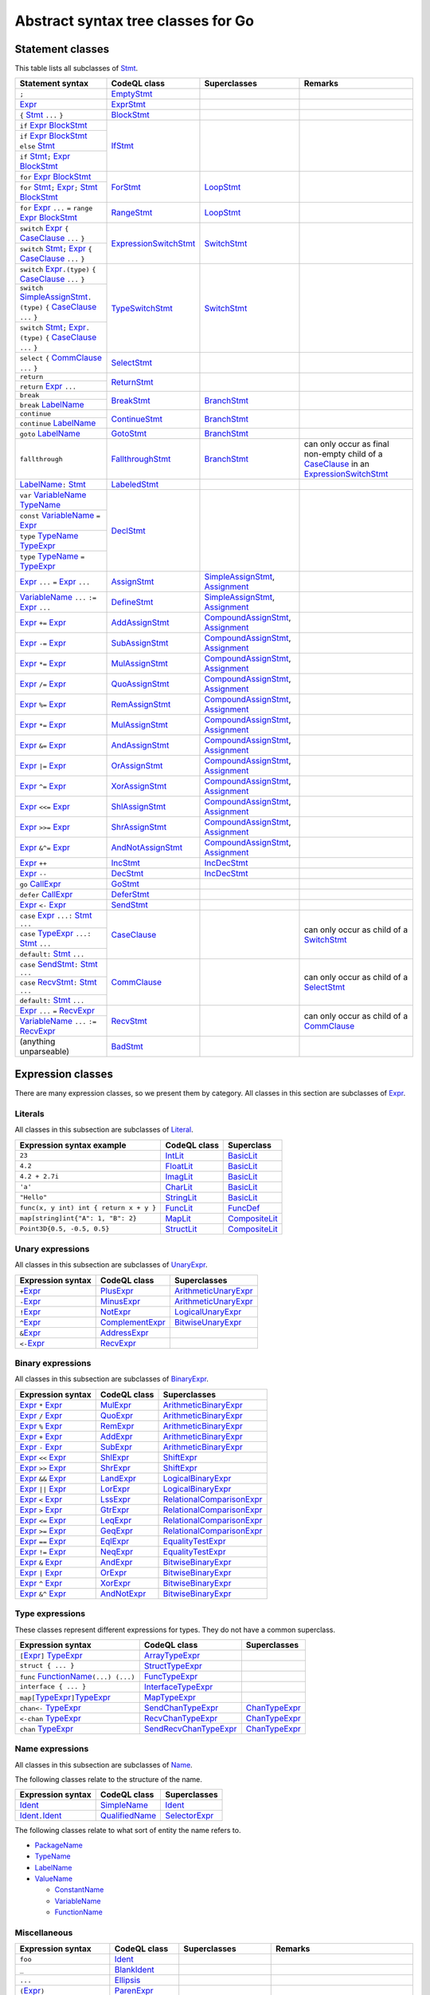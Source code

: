 Abstract syntax tree classes for Go
===================================

Statement classes
-----------------

This table lists all subclasses of `Stmt <https://help.semmle.com/qldoc/go/semmle/go/Stmt.qll/type.Stmt$Stmt.html>`__.

+-------------------------------------------------------------------------------------------------------------------+-------------------------------------------------------------------------------------------------------------------+---------------------------------------------------------------------------------------------------------------+-------------------------------------------------------------------------------------------------------------------+
| Statement syntax                                                                                                  | CodeQL class                                                                                                      | Superclasses                                                                                                  | Remarks                                                                                                           |
+===================================================================================================================+===================================================================================================================+===============================================================================================================+===================================================================================================================+
| ``;``                                                                                                             | EmptyStmt_                                                                                                        |                                                                                                               |                                                                                                                   |
|                                                                                                                   |                                                                                                                   |                                                                                                               |                                                                                                                   |
|                                                                                                                   | .. _EmptyStmt: https://help.semmle.com/qldoc/go/semmle/go/Stmt.qll/type.Stmt$EmptyStmt.html                       |                                                                                                               |                                                                                                                   |
+-------------------------------------------------------------------------------------------------------------------+-------------------------------------------------------------------------------------------------------------------+---------------------------------------------------------------------------------------------------------------+-------------------------------------------------------------------------------------------------------------------+
| Expr_                                                                                                             | ExprStmt_                                                                                                         |                                                                                                               |                                                                                                                   |
|                                                                                                                   |                                                                                                                   |                                                                                                               |                                                                                                                   |
| .. _Expr: https://help.semmle.com/qldoc/go/semmle/go/Expr.qll/type.Expr$Expr.html                                 | .. _ExprStmt: https://help.semmle.com/qldoc/go/semmle/go/Stmt.qll/type.Stmt$ExprStmt.html                         |                                                                                                               |                                                                                                                   |
+-------------------------------------------------------------------------------------------------------------------+-------------------------------------------------------------------------------------------------------------------+---------------------------------------------------------------------------------------------------------------+-------------------------------------------------------------------------------------------------------------------+
| ``{`` Stmt_ ``...`` ``}``                                                                                         | BlockStmt_                                                                                                        |                                                                                                               |                                                                                                                   |
|                                                                                                                   |                                                                                                                   |                                                                                                               |                                                                                                                   |
| .. _Stmt: https://help.semmle.com/qldoc/go/semmle/go/Stmt.qll/type.Stmt$Stmt.html                                 | .. _BlockStmt: https://help.semmle.com/qldoc/go/semmle/go/Stmt.qll/type.Stmt$BlockStmt.html                       |                                                                                                               |                                                                                                                   |
+-------------------------------------------------------------------------------------------------------------------+-------------------------------------------------------------------------------------------------------------------+---------------------------------------------------------------------------------------------------------------+-------------------------------------------------------------------------------------------------------------------+
| ``if`` Expr_  BlockStmt_                                                                                          | IfStmt_                                                                                                           |                                                                                                               |                                                                                                                   |
|                                                                                                                   |                                                                                                                   |                                                                                                               |                                                                                                                   |
| .. _Expr: https://help.semmle.com/qldoc/go/semmle/go/Expr.qll/type.Expr$Expr.html                                 | .. _IfStmt: https://help.semmle.com/qldoc/go/semmle/go/Stmt.qll/type.Stmt$IfStmt.html                             |                                                                                                               |                                                                                                                   |
| .. _BlockStmt: https://help.semmle.com/qldoc/go/semmle/go/Stmt.qll/type.Stmt$BlockStmt.html                       |                                                                                                                   |                                                                                                               |                                                                                                                   |
+-------------------------------------------------------------------------------------------------------------------+                                                                                                                   |                                                                                                               |                                                                                                                   |
| ``if`` Expr_  BlockStmt_ ``else`` Stmt_                                                                           |                                                                                                                   |                                                                                                               |                                                                                                                   |
|                                                                                                                   |                                                                                                                   |                                                                                                               |                                                                                                                   |
| .. _Expr: https://help.semmle.com/qldoc/go/semmle/go/Expr.qll/type.Expr$Expr.html                                 |                                                                                                                   |                                                                                                               |                                                                                                                   |
| .. _BlockStmt: https://help.semmle.com/qldoc/go/semmle/go/Stmt.qll/type.Stmt$BlockStmt.html                       |                                                                                                                   |                                                                                                               |                                                                                                                   |
| .. _Stmt: https://help.semmle.com/qldoc/go/semmle/go/Stmt.qll/type.Stmt$Stmt.html                                 |                                                                                                                   |                                                                                                               |                                                                                                                   |
+-------------------------------------------------------------------------------------------------------------------+                                                                                                                   |                                                                                                               |                                                                                                                   |
| ``if`` Stmt_\ ``;`` Expr_  BlockStmt_                                                                             |                                                                                                                   |                                                                                                               |                                                                                                                   |
|                                                                                                                   |                                                                                                                   |                                                                                                               |                                                                                                                   |
| .. _Stmt: https://help.semmle.com/qldoc/go/semmle/go/Stmt.qll/type.Stmt$Stmt.html                                 |                                                                                                                   |                                                                                                               |                                                                                                                   |
| .. _Expr: https://help.semmle.com/qldoc/go/semmle/go/Expr.qll/type.Expr$Expr.html                                 |                                                                                                                   |                                                                                                               |                                                                                                                   |
| .. _BlockStmt: https://help.semmle.com/qldoc/go/semmle/go/Stmt.qll/type.Stmt$BlockStmt.html                       |                                                                                                                   |                                                                                                               |                                                                                                                   |
+-------------------------------------------------------------------------------------------------------------------+-------------------------------------------------------------------------------------------------------------------+---------------------------------------------------------------------------------------------------------------+-------------------------------------------------------------------------------------------------------------------+
| ``for`` Expr_ BlockStmt_                                                                                          | ForStmt_                                                                                                          | LoopStmt_                                                                                                     |                                                                                                                   |
|                                                                                                                   |                                                                                                                   |                                                                                                               |                                                                                                                   |
| .. _Expr: https://help.semmle.com/qldoc/go/semmle/go/Expr.qll/type.Expr$Expr.html                                 | .. _ForStmt: https://help.semmle.com/qldoc/go/semmle/go/Stmt.qll/type.Stmt$ForStmt.html                           | .. _LoopStmt: https://help.semmle.com/qldoc/go/semmle/go/Stmt.qll/type.Stmt$LoopStmt.html                     |                                                                                                                   |
| .. _BlockStmt: https://help.semmle.com/qldoc/go/semmle/go/Stmt.qll/type.Stmt$BlockStmt.html                       |                                                                                                                   |                                                                                                               |                                                                                                                   |
+-------------------------------------------------------------------------------------------------------------------+                                                                                                                   |                                                                                                               |                                                                                                                   |
| ``for`` Stmt_\ ``;`` Expr_\ ``;`` Stmt_ BlockStmt_                                                                |                                                                                                                   |                                                                                                               |                                                                                                                   |
|                                                                                                                   |                                                                                                                   |                                                                                                               |                                                                                                                   |
| .. _Stmt: https://help.semmle.com/qldoc/go/semmle/go/Stmt.qll/type.Stmt$Stmt.html                                 |                                                                                                                   |                                                                                                               |                                                                                                                   |
| .. _Expr: https://help.semmle.com/qldoc/go/semmle/go/Expr.qll/type.Expr$Expr.html                                 |                                                                                                                   |                                                                                                               |                                                                                                                   |
| .. _Stmt: https://help.semmle.com/qldoc/go/semmle/go/Stmt.qll/type.Stmt$Stmt.html                                 |                                                                                                                   |                                                                                                               |                                                                                                                   |
| .. _BlockStmt: https://help.semmle.com/qldoc/go/semmle/go/Stmt.qll/type.Stmt$BlockStmt.html                       |                                                                                                                   |                                                                                                               |                                                                                                                   |
+-------------------------------------------------------------------------------------------------------------------+-------------------------------------------------------------------------------------------------------------------+---------------------------------------------------------------------------------------------------------------+-------------------------------------------------------------------------------------------------------------------+
| ``for`` Expr_ ``...`` ``=`` ``range`` Expr_ BlockStmt_                                                            | RangeStmt_                                                                                                        | LoopStmt_                                                                                                     |                                                                                                                   |
|                                                                                                                   |                                                                                                                   |                                                                                                               |                                                                                                                   |
| .. _Expr: https://help.semmle.com/qldoc/go/semmle/go/Expr.qll/type.Expr$Expr.html                                 | .. _RangeStmt: https://help.semmle.com/qldoc/go/semmle/go/Stmt.qll/type.Stmt$RangeStmt.html                       | .. _LoopStmt: https://help.semmle.com/qldoc/go/semmle/go/Stmt.qll/type.Stmt$LoopStmt.html                     |                                                                                                                   |
| .. _Expr: https://help.semmle.com/qldoc/go/semmle/go/Expr.qll/type.Expr$Expr.html                                 |                                                                                                                   |                                                                                                               |                                                                                                                   |
| .. _BlockStmt: https://help.semmle.com/qldoc/go/semmle/go/Stmt.qll/type.Stmt$BlockStmt.html                       |                                                                                                                   |                                                                                                               |                                                                                                                   |
+-------------------------------------------------------------------------------------------------------------------+-------------------------------------------------------------------------------------------------------------------+---------------------------------------------------------------------------------------------------------------+-------------------------------------------------------------------------------------------------------------------+
| ``switch`` Expr_ ``{`` CaseClause_ ``...`` ``}``                                                                  | ExpressionSwitchStmt_                                                                                             | SwitchStmt_                                                                                                   |                                                                                                                   |
|                                                                                                                   |                                                                                                                   |                                                                                                               |                                                                                                                   |
| .. _Expr: https://help.semmle.com/qldoc/go/semmle/go/Expr.qll/type.Expr$Expr.html                                 | .. _ExpressionSwitchStmt: https://help.semmle.com/qldoc/go/semmle/go/Stmt.qll/type.Stmt$ExpressionSwitchStmt.html | .. _SwitchStmt: https://help.semmle.com/qldoc/go/semmle/go/Stmt.qll/type.Stmt$SwitchStmt.html                 |                                                                                                                   |
| .. _CaseClause: https://help.semmle.com/qldoc/go/semmle/go/Stmt.qll/type.Stmt$CaseClause.html                     |                                                                                                                   |                                                                                                               |                                                                                                                   |
+-------------------------------------------------------------------------------------------------------------------+                                                                                                                   |                                                                                                               |                                                                                                                   |
| ``switch`` Stmt_\ ``;`` Expr_ ``{`` CaseClause_ ``...`` ``}``                                                     |                                                                                                                   |                                                                                                               |                                                                                                                   |
|                                                                                                                   |                                                                                                                   |                                                                                                               |                                                                                                                   |
| .. _Stmt: https://help.semmle.com/qldoc/go/semmle/go/Stmt.qll/type.Stmt$Stmt.html                                 |                                                                                                                   |                                                                                                               |                                                                                                                   |
| .. _Expr: https://help.semmle.com/qldoc/go/semmle/go/Expr.qll/type.Expr$Expr.html                                 |                                                                                                                   |                                                                                                               |                                                                                                                   |
| .. _CaseClause: https://help.semmle.com/qldoc/go/semmle/go/Stmt.qll/type.Stmt$CaseClause.html                     |                                                                                                                   |                                                                                                               |                                                                                                                   |
+-------------------------------------------------------------------------------------------------------------------+-------------------------------------------------------------------------------------------------------------------+---------------------------------------------------------------------------------------------------------------+-------------------------------------------------------------------------------------------------------------------+
| ``switch`` Expr_\ ``.(type)`` ``{`` CaseClause_ ``...`` ``}``                                                     | TypeSwitchStmt_                                                                                                   | SwitchStmt_                                                                                                   |                                                                                                                   |
|                                                                                                                   |                                                                                                                   |                                                                                                               |                                                                                                                   |
| .. _Expr: https://help.semmle.com/qldoc/go/semmle/go/Expr.qll/type.Expr$Expr.html                                 | .. _TypeSwitchStmt: https://help.semmle.com/qldoc/go/semmle/go/Stmt.qll/type.Stmt$TypeSwitchStmt.html             | .. _SwitchStmt: https://help.semmle.com/qldoc/go/semmle/go/Stmt.qll/type.Stmt$SwitchStmt.html                 |                                                                                                                   |
| .. _CaseClause: https://help.semmle.com/qldoc/go/semmle/go/Stmt.qll/type.Stmt$CaseClause.html                     |                                                                                                                   |                                                                                                               |                                                                                                                   |
+-------------------------------------------------------------------------------------------------------------------+                                                                                                                   |                                                                                                               |                                                                                                                   |
| ``switch`` SimpleAssignStmt_\ ``.(type)`` ``{`` CaseClause_ ``...`` ``}``                                         |                                                                                                                   |                                                                                                               |                                                                                                                   |
|                                                                                                                   |                                                                                                                   |                                                                                                               |                                                                                                                   |
| .. _SimpleAssignStmt: https://help.semmle.com/qldoc/go/semmle/go/Stmt.qll/type.Stmt$SimpleAssignStmt.html         |                                                                                                                   |                                                                                                               |                                                                                                                   |
| .. _CaseClause: https://help.semmle.com/qldoc/go/semmle/go/Stmt.qll/type.Stmt$CaseClause.html                     |                                                                                                                   |                                                                                                               |                                                                                                                   |
+-------------------------------------------------------------------------------------------------------------------+                                                                                                                   |                                                                                                               |                                                                                                                   |
| ``switch`` Stmt_\ ``;`` Expr_\ ``.(type)`` ``{`` CaseClause_ ``...`` ``}``                                        |                                                                                                                   |                                                                                                               |                                                                                                                   |
|                                                                                                                   |                                                                                                                   |                                                                                                               |                                                                                                                   |
| .. _Stmt: https://help.semmle.com/qldoc/go/semmle/go/Stmt.qll/type.Stmt$Stmt.html                                 |                                                                                                                   |                                                                                                               |                                                                                                                   |
| .. _Expr: https://help.semmle.com/qldoc/go/semmle/go/Expr.qll/type.Expr$Expr.html                                 |                                                                                                                   |                                                                                                               |                                                                                                                   |
| .. _CaseClause: https://help.semmle.com/qldoc/go/semmle/go/Stmt.qll/type.Stmt$CaseClause.html                     |                                                                                                                   |                                                                                                               |                                                                                                                   |
+-------------------------------------------------------------------------------------------------------------------+-------------------------------------------------------------------------------------------------------------------+---------------------------------------------------------------------------------------------------------------+-------------------------------------------------------------------------------------------------------------------+
| ``select`` ``{`` CommClause_ ``...`` ``}``                                                                        | SelectStmt_                                                                                                       |                                                                                                               |                                                                                                                   |
|                                                                                                                   |                                                                                                                   |                                                                                                               |                                                                                                                   |
| .. _CommClause: https://help.semmle.com/qldoc/go/semmle/go/Stmt.qll/type.Stmt$CommClause.html                     | .. _SelectStmt: https://help.semmle.com/qldoc/go/semmle/go/Stmt.qll/type.Stmt$SelectStmt.html                     |                                                                                                               |                                                                                                                   |
+-------------------------------------------------------------------------------------------------------------------+-------------------------------------------------------------------------------------------------------------------+---------------------------------------------------------------------------------------------------------------+-------------------------------------------------------------------------------------------------------------------+
| ``return``                                                                                                        | ReturnStmt_                                                                                                       |                                                                                                               |                                                                                                                   |
+-------------------------------------------------------------------------------------------------------------------+                                                                                                                   |                                                                                                               |                                                                                                                   |
| ``return`` Expr_ ``...``                                                                                          | .. _ReturnStmt: https://help.semmle.com/qldoc/go/semmle/go/Stmt.qll/type.Stmt$ReturnStmt.html                     |                                                                                                               |                                                                                                                   |
|                                                                                                                   |                                                                                                                   |                                                                                                               |                                                                                                                   |
| .. _Expr: https://help.semmle.com/qldoc/go/semmle/go/Expr.qll/type.Expr$Expr.html                                 |                                                                                                                   |                                                                                                               |                                                                                                                   |
+-------------------------------------------------------------------------------------------------------------------+-------------------------------------------------------------------------------------------------------------------+---------------------------------------------------------------------------------------------------------------+-------------------------------------------------------------------------------------------------------------------+
| ``break``                                                                                                         | BreakStmt_                                                                                                        | BranchStmt_                                                                                                   |                                                                                                                   |
+-------------------------------------------------------------------------------------------------------------------+                                                                                                                   |                                                                                                               |                                                                                                                   |
| ``break`` LabelName_                                                                                              | .. _BreakStmt: https://help.semmle.com/qldoc/go/semmle/go/Stmt.qll/type.Stmt$BreakStmt.html                       | .. _BranchStmt: https://help.semmle.com/qldoc/go/semmle/go/Stmt.qll/type.Stmt$BranchStmt.html                 |                                                                                                                   |
|                                                                                                                   |                                                                                                                   |                                                                                                               |                                                                                                                   |
| .. _LabelName: https://help.semmle.com/qldoc/go/semmle/go/Expr.qll/type.Expr$LabelName.html                       |                                                                                                                   |                                                                                                               |                                                                                                                   |
+-------------------------------------------------------------------------------------------------------------------+-------------------------------------------------------------------------------------------------------------------+---------------------------------------------------------------------------------------------------------------+-------------------------------------------------------------------------------------------------------------------+
| ``continue``                                                                                                      | ContinueStmt_                                                                                                     | BranchStmt_                                                                                                   |                                                                                                                   |
+-------------------------------------------------------------------------------------------------------------------+                                                                                                                   |                                                                                                               |                                                                                                                   |
| ``continue`` LabelName_                                                                                           | .. _ContinueStmt: https://help.semmle.com/qldoc/go/semmle/go/Stmt.qll/type.Stmt$ContinueStmt.html                 | .. _BranchStmt: https://help.semmle.com/qldoc/go/semmle/go/Stmt.qll/type.Stmt$BranchStmt.html                 |                                                                                                                   |
|                                                                                                                   |                                                                                                                   |                                                                                                               |                                                                                                                   |
| .. _LabelName: https://help.semmle.com/qldoc/go/semmle/go/Expr.qll/type.Expr$LabelName.html                       |                                                                                                                   |                                                                                                               |                                                                                                                   |
+-------------------------------------------------------------------------------------------------------------------+-------------------------------------------------------------------------------------------------------------------+---------------------------------------------------------------------------------------------------------------+-------------------------------------------------------------------------------------------------------------------+
| ``goto`` LabelName_                                                                                               | GotoStmt_                                                                                                         | BranchStmt_                                                                                                   |                                                                                                                   |
|                                                                                                                   |                                                                                                                   |                                                                                                               |                                                                                                                   |
| .. _LabelName: https://help.semmle.com/qldoc/go/semmle/go/Expr.qll/type.Expr$LabelName.html                       | .. _GotoStmt: https://help.semmle.com/qldoc/go/semmle/go/Stmt.qll/type.Stmt$GotoStmt.html                         | .. _BranchStmt: https://help.semmle.com/qldoc/go/semmle/go/Stmt.qll/type.Stmt$BranchStmt.html                 |                                                                                                                   |
+-------------------------------------------------------------------------------------------------------------------+-------------------------------------------------------------------------------------------------------------------+---------------------------------------------------------------------------------------------------------------+-------------------------------------------------------------------------------------------------------------------+
| ``fallthrough``                                                                                                   | FallthroughStmt_                                                                                                  | BranchStmt_                                                                                                   | can only occur as final non-empty child of a CaseClause_ in an ExpressionSwitchStmt_                              |
|                                                                                                                   |                                                                                                                   |                                                                                                               |                                                                                                                   |
|                                                                                                                   | .. _FallthroughStmt: https://help.semmle.com/qldoc/go/semmle/go/Stmt.qll/type.Stmt$FallthroughStmt.html           | .. _BranchStmt: https://help.semmle.com/qldoc/go/semmle/go/Stmt.qll/type.Stmt$BranchStmt.html                 | .. _CaseClause: https://help.semmle.com/qldoc/go/semmle/go/Stmt.qll/type.Stmt$CaseClause.html                     |
|                                                                                                                   |                                                                                                                   |                                                                                                               | .. _ExpressionSwitchStmt: https://help.semmle.com/qldoc/go/semmle/go/Stmt.qll/type.Stmt$ExpressionSwitchStmt.html |
+-------------------------------------------------------------------------------------------------------------------+-------------------------------------------------------------------------------------------------------------------+---------------------------------------------------------------------------------------------------------------+-------------------------------------------------------------------------------------------------------------------+
| LabelName_\ ``:`` Stmt_                                                                                           | LabeledStmt_                                                                                                      |                                                                                                               |                                                                                                                   |
|                                                                                                                   |                                                                                                                   |                                                                                                               |                                                                                                                   |
| .. _LabelName: https://help.semmle.com/qldoc/go/semmle/go/Expr.qll/type.Expr$LabelName.html                       | .. _LabeledStmt: https://help.semmle.com/qldoc/go/semmle/go/Stmt.qll/type.Stmt$LabeledStmt.html                   |                                                                                                               |                                                                                                                   |
| .. _Stmt: https://help.semmle.com/qldoc/go/semmle/go/Stmt.qll/type.Stmt$Stmt.html                                 |                                                                                                                   |                                                                                                               |                                                                                                                   |
+-------------------------------------------------------------------------------------------------------------------+-------------------------------------------------------------------------------------------------------------------+---------------------------------------------------------------------------------------------------------------+-------------------------------------------------------------------------------------------------------------------+
| ``var`` VariableName_ TypeName_                                                                                   | DeclStmt_                                                                                                         |                                                                                                               |                                                                                                                   |
|                                                                                                                   |                                                                                                                   |                                                                                                               |                                                                                                                   |
| .. _VariableName: https://help.semmle.com/qldoc/go/semmle/go/Expr.qll/type.Expr$VariableName.html                 | .. _DeclStmt: https://help.semmle.com/qldoc/go/semmle/go/Stmt.qll/type.Stmt$DeclStmt.html                         |                                                                                                               |                                                                                                                   |
| .. _TypeName: https://help.semmle.com/qldoc/go/semmle/go/Expr.qll/type.Expr$TypeName.html                         |                                                                                                                   |                                                                                                               |                                                                                                                   |
+-------------------------------------------------------------------------------------------------------------------+                                                                                                                   |                                                                                                               |                                                                                                                   |
| ``const`` VariableName_ ``=`` Expr_                                                                               |                                                                                                                   |                                                                                                               |                                                                                                                   |
|                                                                                                                   |                                                                                                                   |                                                                                                               |                                                                                                                   |
| .. _VariableName: https://help.semmle.com/qldoc/go/semmle/go/Expr.qll/type.Expr$VariableName.html                 |                                                                                                                   |                                                                                                               |                                                                                                                   |
| .. _Expr: https://help.semmle.com/qldoc/go/semmle/go/Expr.qll/type.Expr$Expr.html                                 |                                                                                                                   |                                                                                                               |                                                                                                                   |
+-------------------------------------------------------------------------------------------------------------------+                                                                                                                   |                                                                                                               |                                                                                                                   |
| ``type`` TypeName_ TypeExpr_                                                                                      |                                                                                                                   |                                                                                                               |                                                                                                                   |
|                                                                                                                   |                                                                                                                   |                                                                                                               |                                                                                                                   |
| .. _TypeName: https://help.semmle.com/qldoc/go/semmle/go/Expr.qll/type.Expr$TypeName.html                         |                                                                                                                   |                                                                                                               |                                                                                                                   |
| .. _TypeExpr: https://help.semmle.com/qldoc/go/semmle/go/Expr.qll/type.Expr$TypeExpr.html                         |                                                                                                                   |                                                                                                               |                                                                                                                   |
+-------------------------------------------------------------------------------------------------------------------+                                                                                                                   |                                                                                                               |                                                                                                                   |
| ``type`` TypeName_ ``=`` TypeExpr_                                                                                |                                                                                                                   |                                                                                                               |                                                                                                                   |
|                                                                                                                   |                                                                                                                   |                                                                                                               |                                                                                                                   |
| .. _TypeName: https://help.semmle.com/qldoc/go/semmle/go/Expr.qll/type.Expr$TypeName.html                         |                                                                                                                   |                                                                                                               |                                                                                                                   |
| .. _TypeExpr: https://help.semmle.com/qldoc/go/semmle/go/Expr.qll/type.Expr$TypeExpr.html                         |                                                                                                                   |                                                                                                               |                                                                                                                   |
+-------------------------------------------------------------------------------------------------------------------+-------------------------------------------------------------------------------------------------------------------+---------------------------------------------------------------------------------------------------------------+-------------------------------------------------------------------------------------------------------------------+
| Expr_ ``...`` ``=`` Expr_ ``...``                                                                                 | AssignStmt_                                                                                                       | SimpleAssignStmt_, Assignment_                                                                                |                                                                                                                   |
|                                                                                                                   |                                                                                                                   |                                                                                                               |                                                                                                                   |
| .. _Expr: https://help.semmle.com/qldoc/go/semmle/go/Expr.qll/type.Expr$Expr.html                                 | .. _AssignStmt: https://help.semmle.com/qldoc/go/semmle/go/Stmt.qll/type.Stmt$AssignStmt.html                     | .. _SimpleAssignStmt: https://help.semmle.com/qldoc/go/semmle/go/Stmt.qll/type.Stmt$SimpleAssignStmt.html     |                                                                                                                   |
| .. _Expr: https://help.semmle.com/qldoc/go/semmle/go/Expr.qll/type.Expr$Expr.html                                 |                                                                                                                   | .. _Assignment: https://help.semmle.com/qldoc/go/semmle/go/Stmt.qll/type.Stmt$Assignment.html                 |                                                                                                                   |
+-------------------------------------------------------------------------------------------------------------------+-------------------------------------------------------------------------------------------------------------------+---------------------------------------------------------------------------------------------------------------+-------------------------------------------------------------------------------------------------------------------+
| VariableName_ ``...`` ``:=`` Expr_ ``...``                                                                        | DefineStmt_                                                                                                       | SimpleAssignStmt_, Assignment_                                                                                |                                                                                                                   |
|                                                                                                                   |                                                                                                                   |                                                                                                               |                                                                                                                   |
| .. _VariableName: https://help.semmle.com/qldoc/go/semmle/go/Expr.qll/type.Expr$VariableName.html                 | .. _DefineStmt: https://help.semmle.com/qldoc/go/semmle/go/Stmt.qll/type.Stmt$DefineStmt.html                     | .. _SimpleAssignStmt: https://help.semmle.com/qldoc/go/semmle/go/Stmt.qll/type.Stmt$SimpleAssignStmt.html     |                                                                                                                   |
| .. _Expr: https://help.semmle.com/qldoc/go/semmle/go/Expr.qll/type.Expr$Expr.html                                 |                                                                                                                   | .. _Assignment: https://help.semmle.com/qldoc/go/semmle/go/Stmt.qll/type.Stmt$Assignment.html                 |                                                                                                                   |
+-------------------------------------------------------------------------------------------------------------------+-------------------------------------------------------------------------------------------------------------------+---------------------------------------------------------------------------------------------------------------+-------------------------------------------------------------------------------------------------------------------+
| Expr_ ``+=`` Expr_                                                                                                | AddAssignStmt_                                                                                                    | CompoundAssignStmt_, Assignment_                                                                              |                                                                                                                   |
|                                                                                                                   |                                                                                                                   |                                                                                                               |                                                                                                                   |
| .. _Expr: https://help.semmle.com/qldoc/go/semmle/go/Expr.qll/type.Expr$Expr.html                                 | .. _AddAssignStmt: https://help.semmle.com/qldoc/go/semmle/go/Stmt.qll/type.Stmt$AddAssignStmt.html               | .. _CompoundAssignStmt: https://help.semmle.com/qldoc/go/semmle/go/Stmt.qll/type.Stmt$CompoundAssignStmt.html |                                                                                                                   |
| .. _Expr: https://help.semmle.com/qldoc/go/semmle/go/Expr.qll/type.Expr$Expr.html                                 |                                                                                                                   | .. _Assignment: https://help.semmle.com/qldoc/go/semmle/go/Stmt.qll/type.Stmt$Assignment.html                 |                                                                                                                   |
+-------------------------------------------------------------------------------------------------------------------+-------------------------------------------------------------------------------------------------------------------+---------------------------------------------------------------------------------------------------------------+-------------------------------------------------------------------------------------------------------------------+
| Expr_ ``-=`` Expr_                                                                                                | SubAssignStmt_                                                                                                    | CompoundAssignStmt_, Assignment_                                                                              |                                                                                                                   |
|                                                                                                                   |                                                                                                                   |                                                                                                               |                                                                                                                   |
| .. _Expr: https://help.semmle.com/qldoc/go/semmle/go/Expr.qll/type.Expr$Expr.html                                 | .. _SubAssignStmt: https://help.semmle.com/qldoc/go/semmle/go/Stmt.qll/type.Stmt$SubAssignStmt.html               | .. _CompoundAssignStmt: https://help.semmle.com/qldoc/go/semmle/go/Stmt.qll/type.Stmt$CompoundAssignStmt.html |                                                                                                                   |
| .. _Expr: https://help.semmle.com/qldoc/go/semmle/go/Expr.qll/type.Expr$Expr.html                                 |                                                                                                                   | .. _Assignment: https://help.semmle.com/qldoc/go/semmle/go/Stmt.qll/type.Stmt$Assignment.html                 |                                                                                                                   |
+-------------------------------------------------------------------------------------------------------------------+-------------------------------------------------------------------------------------------------------------------+---------------------------------------------------------------------------------------------------------------+-------------------------------------------------------------------------------------------------------------------+
| Expr_ ``*=`` Expr_                                                                                                | MulAssignStmt_                                                                                                    | CompoundAssignStmt_, Assignment_                                                                              |                                                                                                                   |
|                                                                                                                   |                                                                                                                   |                                                                                                               |                                                                                                                   |
| .. _Expr: https://help.semmle.com/qldoc/go/semmle/go/Expr.qll/type.Expr$Expr.html                                 | .. _MulAssignStmt: https://help.semmle.com/qldoc/go/semmle/go/Stmt.qll/type.Stmt$MulAssignStmt.html               | .. _CompoundAssignStmt: https://help.semmle.com/qldoc/go/semmle/go/Stmt.qll/type.Stmt$CompoundAssignStmt.html |                                                                                                                   |
| .. _Expr: https://help.semmle.com/qldoc/go/semmle/go/Expr.qll/type.Expr$Expr.html                                 |                                                                                                                   | .. _Assignment: https://help.semmle.com/qldoc/go/semmle/go/Stmt.qll/type.Stmt$Assignment.html                 |                                                                                                                   |
+-------------------------------------------------------------------------------------------------------------------+-------------------------------------------------------------------------------------------------------------------+---------------------------------------------------------------------------------------------------------------+-------------------------------------------------------------------------------------------------------------------+
| Expr_ ``/=`` Expr_                                                                                                | QuoAssignStmt_                                                                                                    | CompoundAssignStmt_, Assignment_                                                                              |                                                                                                                   |
|                                                                                                                   |                                                                                                                   |                                                                                                               |                                                                                                                   |
| .. _Expr: https://help.semmle.com/qldoc/go/semmle/go/Expr.qll/type.Expr$Expr.html                                 | .. _QuoAssignStmt: https://help.semmle.com/qldoc/go/semmle/go/Stmt.qll/type.Stmt$QuoAssignStmt.html               | .. _CompoundAssignStmt: https://help.semmle.com/qldoc/go/semmle/go/Stmt.qll/type.Stmt$CompoundAssignStmt.html |                                                                                                                   |
| .. _Expr: https://help.semmle.com/qldoc/go/semmle/go/Expr.qll/type.Expr$Expr.html                                 |                                                                                                                   | .. _Assignment: https://help.semmle.com/qldoc/go/semmle/go/Stmt.qll/type.Stmt$Assignment.html                 |                                                                                                                   |
+-------------------------------------------------------------------------------------------------------------------+-------------------------------------------------------------------------------------------------------------------+---------------------------------------------------------------------------------------------------------------+-------------------------------------------------------------------------------------------------------------------+
| Expr_ ``%=`` Expr_                                                                                                | RemAssignStmt_                                                                                                    | CompoundAssignStmt_, Assignment_                                                                              |                                                                                                                   |
|                                                                                                                   |                                                                                                                   |                                                                                                               |                                                                                                                   |
| .. _Expr: https://help.semmle.com/qldoc/go/semmle/go/Expr.qll/type.Expr$Expr.html                                 | .. _RemAssignStmt: https://help.semmle.com/qldoc/go/semmle/go/Stmt.qll/type.Stmt$RemAssignStmt.html               | .. _CompoundAssignStmt: https://help.semmle.com/qldoc/go/semmle/go/Stmt.qll/type.Stmt$CompoundAssignStmt.html |                                                                                                                   |
| .. _Expr: https://help.semmle.com/qldoc/go/semmle/go/Expr.qll/type.Expr$Expr.html                                 |                                                                                                                   | .. _Assignment: https://help.semmle.com/qldoc/go/semmle/go/Stmt.qll/type.Stmt$Assignment.html                 |                                                                                                                   |
+-------------------------------------------------------------------------------------------------------------------+-------------------------------------------------------------------------------------------------------------------+---------------------------------------------------------------------------------------------------------------+-------------------------------------------------------------------------------------------------------------------+
| Expr_ ``*=`` Expr_                                                                                                | MulAssignStmt_                                                                                                    | CompoundAssignStmt_, Assignment_                                                                              |                                                                                                                   |
|                                                                                                                   |                                                                                                                   |                                                                                                               |                                                                                                                   |
| .. _Expr: https://help.semmle.com/qldoc/go/semmle/go/Expr.qll/type.Expr$Expr.html                                 | .. _MulAssignStmt: https://help.semmle.com/qldoc/go/semmle/go/Stmt.qll/type.Stmt$MulAssignStmt.html               | .. _CompoundAssignStmt: https://help.semmle.com/qldoc/go/semmle/go/Stmt.qll/type.Stmt$CompoundAssignStmt.html |                                                                                                                   |
| .. _Expr: https://help.semmle.com/qldoc/go/semmle/go/Expr.qll/type.Expr$Expr.html                                 |                                                                                                                   | .. _Assignment: https://help.semmle.com/qldoc/go/semmle/go/Stmt.qll/type.Stmt$Assignment.html                 |                                                                                                                   |
+-------------------------------------------------------------------------------------------------------------------+-------------------------------------------------------------------------------------------------------------------+---------------------------------------------------------------------------------------------------------------+-------------------------------------------------------------------------------------------------------------------+
| Expr_ ``&=`` Expr_                                                                                                | AndAssignStmt_                                                                                                    | CompoundAssignStmt_, Assignment_                                                                              |                                                                                                                   |
|                                                                                                                   |                                                                                                                   |                                                                                                               |                                                                                                                   |
| .. _Expr: https://help.semmle.com/qldoc/go/semmle/go/Expr.qll/type.Expr$Expr.html                                 | .. _AndAssignStmt: https://help.semmle.com/qldoc/go/semmle/go/Stmt.qll/type.Stmt$AndAssignStmt.html               | .. _CompoundAssignStmt: https://help.semmle.com/qldoc/go/semmle/go/Stmt.qll/type.Stmt$CompoundAssignStmt.html |                                                                                                                   |
| .. _Expr: https://help.semmle.com/qldoc/go/semmle/go/Expr.qll/type.Expr$Expr.html                                 |                                                                                                                   | .. _Assignment: https://help.semmle.com/qldoc/go/semmle/go/Stmt.qll/type.Stmt$Assignment.html                 |                                                                                                                   |
+-------------------------------------------------------------------------------------------------------------------+-------------------------------------------------------------------------------------------------------------------+---------------------------------------------------------------------------------------------------------------+-------------------------------------------------------------------------------------------------------------------+
| Expr_ ``|=`` Expr_                                                                                                | OrAssignStmt_                                                                                                     | CompoundAssignStmt_, Assignment_                                                                              |                                                                                                                   |
|                                                                                                                   |                                                                                                                   |                                                                                                               |                                                                                                                   |
| .. _Expr: https://help.semmle.com/qldoc/go/semmle/go/Expr.qll/type.Expr$Expr.html                                 | .. _OrAssignStmt: https://help.semmle.com/qldoc/go/semmle/go/Stmt.qll/type.Stmt$OrAssignStmt.html                 | .. _CompoundAssignStmt: https://help.semmle.com/qldoc/go/semmle/go/Stmt.qll/type.Stmt$CompoundAssignStmt.html |                                                                                                                   |
| .. _Expr: https://help.semmle.com/qldoc/go/semmle/go/Expr.qll/type.Expr$Expr.html                                 |                                                                                                                   | .. _Assignment: https://help.semmle.com/qldoc/go/semmle/go/Stmt.qll/type.Stmt$Assignment.html                 |                                                                                                                   |
+-------------------------------------------------------------------------------------------------------------------+-------------------------------------------------------------------------------------------------------------------+---------------------------------------------------------------------------------------------------------------+-------------------------------------------------------------------------------------------------------------------+
| Expr_ ``^=`` Expr_                                                                                                | XorAssignStmt_                                                                                                    | CompoundAssignStmt_, Assignment_                                                                              |                                                                                                                   |
|                                                                                                                   |                                                                                                                   |                                                                                                               |                                                                                                                   |
| .. _Expr: https://help.semmle.com/qldoc/go/semmle/go/Expr.qll/type.Expr$Expr.html                                 | .. _XorAssignStmt: https://help.semmle.com/qldoc/go/semmle/go/Stmt.qll/type.Stmt$XorAssignStmt.html               | .. _CompoundAssignStmt: https://help.semmle.com/qldoc/go/semmle/go/Stmt.qll/type.Stmt$CompoundAssignStmt.html |                                                                                                                   |
| .. _Expr: https://help.semmle.com/qldoc/go/semmle/go/Expr.qll/type.Expr$Expr.html                                 |                                                                                                                   | .. _Assignment: https://help.semmle.com/qldoc/go/semmle/go/Stmt.qll/type.Stmt$Assignment.html                 |                                                                                                                   |
+-------------------------------------------------------------------------------------------------------------------+-------------------------------------------------------------------------------------------------------------------+---------------------------------------------------------------------------------------------------------------+-------------------------------------------------------------------------------------------------------------------+
| Expr_ ``<<=`` Expr_                                                                                               | ShlAssignStmt_                                                                                                    | CompoundAssignStmt_, Assignment_                                                                              |                                                                                                                   |
|                                                                                                                   |                                                                                                                   |                                                                                                               |                                                                                                                   |
| .. _Expr: https://help.semmle.com/qldoc/go/semmle/go/Expr.qll/type.Expr$Expr.html                                 | .. _ShlAssignStmt: https://help.semmle.com/qldoc/go/semmle/go/Stmt.qll/type.Stmt$ShlAssignStmt.html               | .. _CompoundAssignStmt: https://help.semmle.com/qldoc/go/semmle/go/Stmt.qll/type.Stmt$CompoundAssignStmt.html |                                                                                                                   |
| .. _Expr: https://help.semmle.com/qldoc/go/semmle/go/Expr.qll/type.Expr$Expr.html                                 |                                                                                                                   | .. _Assignment: https://help.semmle.com/qldoc/go/semmle/go/Stmt.qll/type.Stmt$Assignment.html                 |                                                                                                                   |
+-------------------------------------------------------------------------------------------------------------------+-------------------------------------------------------------------------------------------------------------------+---------------------------------------------------------------------------------------------------------------+-------------------------------------------------------------------------------------------------------------------+
| Expr_ ``>>=`` Expr_                                                                                               | ShrAssignStmt_                                                                                                    | CompoundAssignStmt_, Assignment_                                                                              |                                                                                                                   |
|                                                                                                                   |                                                                                                                   |                                                                                                               |                                                                                                                   |
| .. _Expr: https://help.semmle.com/qldoc/go/semmle/go/Expr.qll/type.Expr$Expr.html                                 | .. _ShrAssignStmt: https://help.semmle.com/qldoc/go/semmle/go/Stmt.qll/type.Stmt$ShrAssignStmt.html               | .. _CompoundAssignStmt: https://help.semmle.com/qldoc/go/semmle/go/Stmt.qll/type.Stmt$CompoundAssignStmt.html |                                                                                                                   |
| .. _Expr: https://help.semmle.com/qldoc/go/semmle/go/Expr.qll/type.Expr$Expr.html                                 |                                                                                                                   | .. _Assignment: https://help.semmle.com/qldoc/go/semmle/go/Stmt.qll/type.Stmt$Assignment.html                 |                                                                                                                   |
+-------------------------------------------------------------------------------------------------------------------+-------------------------------------------------------------------------------------------------------------------+---------------------------------------------------------------------------------------------------------------+-------------------------------------------------------------------------------------------------------------------+
| Expr_ ``&^=`` Expr_                                                                                               | AndNotAssignStmt_                                                                                                 | CompoundAssignStmt_, Assignment_                                                                              |                                                                                                                   |
|                                                                                                                   |                                                                                                                   |                                                                                                               |                                                                                                                   |
| .. _Expr: https://help.semmle.com/qldoc/go/semmle/go/Expr.qll/type.Expr$Expr.html                                 | .. _AndNotAssignStmt: https://help.semmle.com/qldoc/go/semmle/go/Stmt.qll/type.Stmt$AndNotAssignStmt.html         | .. _CompoundAssignStmt: https://help.semmle.com/qldoc/go/semmle/go/Stmt.qll/type.Stmt$CompoundAssignStmt.html |                                                                                                                   |
| .. _Expr: https://help.semmle.com/qldoc/go/semmle/go/Expr.qll/type.Expr$Expr.html                                 |                                                                                                                   | .. _Assignment: https://help.semmle.com/qldoc/go/semmle/go/Stmt.qll/type.Stmt$Assignment.html                 |                                                                                                                   |
+-------------------------------------------------------------------------------------------------------------------+-------------------------------------------------------------------------------------------------------------------+---------------------------------------------------------------------------------------------------------------+-------------------------------------------------------------------------------------------------------------------+
| Expr_ ``++``                                                                                                      | IncStmt_                                                                                                          | IncDecStmt_                                                                                                   |                                                                                                                   |
|                                                                                                                   |                                                                                                                   |                                                                                                               |                                                                                                                   |
| .. _Expr: https://help.semmle.com/qldoc/go/semmle/go/Expr.qll/type.Expr$Expr.html                                 | .. _IncStmt: https://help.semmle.com/qldoc/go/semmle/go/Stmt.qll/type.Stmt$IncStmt.html                           | .. _IncDecStmt: https://help.semmle.com/qldoc/go/semmle/go/Stmt.qll/type.Stmt$IncDecStmt.html                 |                                                                                                                   |
+-------------------------------------------------------------------------------------------------------------------+-------------------------------------------------------------------------------------------------------------------+---------------------------------------------------------------------------------------------------------------+-------------------------------------------------------------------------------------------------------------------+
| Expr_ ``--``                                                                                                      | DecStmt_                                                                                                          | IncDecStmt_                                                                                                   |                                                                                                                   |
|                                                                                                                   |                                                                                                                   |                                                                                                               |                                                                                                                   |
| .. _Expr: https://help.semmle.com/qldoc/go/semmle/go/Expr.qll/type.Expr$Expr.html                                 | .. _DecStmt: https://help.semmle.com/qldoc/go/semmle/go/Stmt.qll/type.Stmt$DecStmt.html                           | .. _IncDecStmt: https://help.semmle.com/qldoc/go/semmle/go/Stmt.qll/type.Stmt$IncDecStmt.html                 |                                                                                                                   |
+-------------------------------------------------------------------------------------------------------------------+-------------------------------------------------------------------------------------------------------------------+---------------------------------------------------------------------------------------------------------------+-------------------------------------------------------------------------------------------------------------------+
| ``go`` CallExpr_                                                                                                  | GoStmt_                                                                                                           |                                                                                                               |                                                                                                                   |
|                                                                                                                   |                                                                                                                   |                                                                                                               |                                                                                                                   |
| .. _CallExpr: https://help.semmle.com/qldoc/go/semmle/go/Expr.qll/type.Expr$CallExpr.html                         | .. _GoStmt: https://help.semmle.com/qldoc/go/semmle/go/Stmt.qll/type.Stmt$GoStmt.html                             |                                                                                                               |                                                                                                                   |
+-------------------------------------------------------------------------------------------------------------------+-------------------------------------------------------------------------------------------------------------------+---------------------------------------------------------------------------------------------------------------+-------------------------------------------------------------------------------------------------------------------+
| ``defer`` CallExpr_                                                                                               | DeferStmt_                                                                                                        |                                                                                                               |                                                                                                                   |
|                                                                                                                   |                                                                                                                   |                                                                                                               |                                                                                                                   |
| .. _CallExpr: https://help.semmle.com/qldoc/go/semmle/go/Expr.qll/type.Expr$CallExpr.html                         | .. _DeferStmt: https://help.semmle.com/qldoc/go/semmle/go/Stmt.qll/type.Stmt$DeferStmt.html                       |                                                                                                               |                                                                                                                   |
+-------------------------------------------------------------------------------------------------------------------+-------------------------------------------------------------------------------------------------------------------+---------------------------------------------------------------------------------------------------------------+-------------------------------------------------------------------------------------------------------------------+
| Expr_ ``<-`` Expr_                                                                                                | SendStmt_                                                                                                         |                                                                                                               |                                                                                                                   |
|                                                                                                                   |                                                                                                                   |                                                                                                               |                                                                                                                   |
| .. _Expr: https://help.semmle.com/qldoc/go/semmle/go/Expr.qll/type.Expr$Expr.html                                 | .. _SendStmt: https://help.semmle.com/qldoc/go/semmle/go/Stmt.qll/type.Stmt$SendStmt.html                         |                                                                                                               |                                                                                                                   |
| .. _Expr: https://help.semmle.com/qldoc/go/semmle/go/Expr.qll/type.Expr$Expr.html                                 |                                                                                                                   |                                                                                                               |                                                                                                                   |
+-------------------------------------------------------------------------------------------------------------------+-------------------------------------------------------------------------------------------------------------------+---------------------------------------------------------------------------------------------------------------+-------------------------------------------------------------------------------------------------------------------+
| ``case`` Expr_ ``...``\ ``:`` Stmt_ ``...``                                                                       | CaseClause_                                                                                                       |                                                                                                               | can only occur as child of a SwitchStmt_                                                                          |
|                                                                                                                   |                                                                                                                   |                                                                                                               |                                                                                                                   |
| .. _Expr: https://help.semmle.com/qldoc/go/semmle/go/Expr.qll/type.Expr$Expr.html                                 | .. _CaseClause: https://help.semmle.com/qldoc/go/semmle/go/Stmt.qll/type.Stmt$CaseClause.html                     |                                                                                                               | .. _SwitchStmt: https://help.semmle.com/qldoc/go/semmle/go/Stmt.qll/type.Stmt$SwitchStmt.html                     |
| .. _Stmt: https://help.semmle.com/qldoc/go/semmle/go/Stmt.qll/type.Stmt$Stmt.html                                 |                                                                                                                   |                                                                                                               |                                                                                                                   |
+-------------------------------------------------------------------------------------------------------------------+                                                                                                                   |                                                                                                               |                                                                                                                   |
| ``case`` TypeExpr_ ``...``\ ``:`` Stmt_ ``...``                                                                   |                                                                                                                   |                                                                                                               |                                                                                                                   |
|                                                                                                                   |                                                                                                                   |                                                                                                               |                                                                                                                   |
| .. _TypeExpr: https://help.semmle.com/qldoc/go/semmle/go/Expr.qll/type.Expr$TypeExpr.html                         |                                                                                                                   |                                                                                                               |                                                                                                                   |
| .. _Stmt: https://help.semmle.com/qldoc/go/semmle/go/Stmt.qll/type.Stmt$Stmt.html                                 |                                                                                                                   |                                                                                                               |                                                                                                                   |
+-------------------------------------------------------------------------------------------------------------------+                                                                                                                   |                                                                                                               |                                                                                                                   |
| ``default:`` Stmt_ ``...``                                                                                        |                                                                                                                   |                                                                                                               |                                                                                                                   |
|                                                                                                                   |                                                                                                                   |                                                                                                               |                                                                                                                   |
| .. _Stmt: https://help.semmle.com/qldoc/go/semmle/go/Stmt.qll/type.Stmt$Stmt.html                                 |                                                                                                                   |                                                                                                               |                                                                                                                   |
+-------------------------------------------------------------------------------------------------------------------+-------------------------------------------------------------------------------------------------------------------+---------------------------------------------------------------------------------------------------------------+-------------------------------------------------------------------------------------------------------------------+
| ``case`` SendStmt_\ ``:`` Stmt_ ``...``                                                                           | CommClause_                                                                                                       |                                                                                                               | can only occur as child of a SelectStmt_                                                                          |
|                                                                                                                   |                                                                                                                   |                                                                                                               |                                                                                                                   |
| .. _SendStmt: https://help.semmle.com/qldoc/go/semmle/go/Stmt.qll/type.Stmt$SendStmt.html                         | .. _CommClause: https://help.semmle.com/qldoc/go/semmle/go/Stmt.qll/type.Stmt$CommClause.html                     |                                                                                                               | .. _SelectStmt: https://help.semmle.com/qldoc/go/semmle/go/Stmt.qll/type.Stmt$SelectStmt.html                     |
| .. _Stmt: https://help.semmle.com/qldoc/go/semmle/go/Stmt.qll/type.Stmt$Stmt.html                                 |                                                                                                                   |                                                                                                               |                                                                                                                   |
+-------------------------------------------------------------------------------------------------------------------+                                                                                                                   |                                                                                                               |                                                                                                                   |
| ``case`` RecvStmt_\ ``:`` Stmt_ ``...``                                                                           |                                                                                                                   |                                                                                                               |                                                                                                                   |
|                                                                                                                   |                                                                                                                   |                                                                                                               |                                                                                                                   |
| .. _RecvStmt: https://help.semmle.com/qldoc/go/semmle/go/Stmt.qll/type.Stmt$RecvStmt.html                         |                                                                                                                   |                                                                                                               |                                                                                                                   |
| .. _Stmt: https://help.semmle.com/qldoc/go/semmle/go/Stmt.qll/type.Stmt$Stmt.html                                 |                                                                                                                   |                                                                                                               |                                                                                                                   |
+-------------------------------------------------------------------------------------------------------------------+                                                                                                                   |                                                                                                               |                                                                                                                   |
| ``default:`` Stmt_ ``...``                                                                                        |                                                                                                                   |                                                                                                               |                                                                                                                   |
|                                                                                                                   |                                                                                                                   |                                                                                                               |                                                                                                                   |
| .. _Stmt: https://help.semmle.com/qldoc/go/semmle/go/Stmt.qll/type.Stmt$Stmt.html                                 |                                                                                                                   |                                                                                                               |                                                                                                                   |
+-------------------------------------------------------------------------------------------------------------------+-------------------------------------------------------------------------------------------------------------------+---------------------------------------------------------------------------------------------------------------+-------------------------------------------------------------------------------------------------------------------+
| Expr_ ``...`` ``=`` RecvExpr_                                                                                     | RecvStmt_                                                                                                         |                                                                                                               | can only occur as child of a CommClause_                                                                          |
|                                                                                                                   |                                                                                                                   |                                                                                                               |                                                                                                                   |
| .. _Expr: https://help.semmle.com/qldoc/go/semmle/go/Expr.qll/type.Expr$Expr.html                                 | .. _RecvStmt: https://help.semmle.com/qldoc/go/semmle/go/Stmt.qll/type.Stmt$RecvStmt.html                         |                                                                                                               | .. _CommClause: https://help.semmle.com/qldoc/go/semmle/go/Stmt.qll/type.Stmt$CommClause.html                     |
| .. _RecvExpr: https://help.semmle.com/qldoc/go/semmle/go/Expr.qll/type.Expr$RecvExpr.html                         |                                                                                                                   |                                                                                                               |                                                                                                                   |
+-------------------------------------------------------------------------------------------------------------------+                                                                                                                   |                                                                                                               |                                                                                                                   |
| VariableName_ ``...`` ``:=`` RecvExpr_                                                                            |                                                                                                                   |                                                                                                               |                                                                                                                   |
|                                                                                                                   |                                                                                                                   |                                                                                                               |                                                                                                                   |
| .. _VariableName: https://help.semmle.com/qldoc/go/semmle/go/Expr.qll/type.Expr$VariableName.html                 |                                                                                                                   |                                                                                                               |                                                                                                                   |
| .. _RecvExpr: https://help.semmle.com/qldoc/go/semmle/go/Expr.qll/type.Expr$RecvExpr.html                         |                                                                                                                   |                                                                                                               |                                                                                                                   |
+-------------------------------------------------------------------------------------------------------------------+-------------------------------------------------------------------------------------------------------------------+---------------------------------------------------------------------------------------------------------------+-------------------------------------------------------------------------------------------------------------------+
| (anything unparseable)                                                                                            | BadStmt_                                                                                                          |                                                                                                               |                                                                                                                   |
|                                                                                                                   |                                                                                                                   |                                                                                                               |                                                                                                                   |
|                                                                                                                   | .. _BadStmt: https://help.semmle.com/qldoc/go/semmle/go/Stmt.qll/type.Stmt$BadStmt.html                           |                                                                                                               |                                                                                                                   |
+-------------------------------------------------------------------------------------------------------------------+-------------------------------------------------------------------------------------------------------------------+---------------------------------------------------------------------------------------------------------------+-------------------------------------------------------------------------------------------------------------------+

Expression classes
------------------

There are many expression classes, so we present them by category.
All classes in this section are subclasses of
`Expr <https://help.semmle.com/qldoc/go/semmle/go/Expr.qll/type.Expr$Expr.html>`__.

Literals
~~~~~~~~

All classes in this subsection are subclasses of
`Literal <https://help.semmle.com/qldoc/go/semmle/go/Expr.qll/type.Expr$Literal.html>`__.

+-----------------------------------------+----------------------------------------------------------------------------------------------+----------------------------------------------------------------------------------------------------+
|  Expression syntax example              | CodeQL class                                                                                 | Superclass                                                                                         |
+=========================================+==============================================================================================+====================================================================================================+
| ``23``                                  | `IntLit <https://help.semmle.com/qldoc/go/semmle/go/Expr.qll/type.Expr$IntLit.html>`__       | `BasicLit <https://help.semmle.com/qldoc/go/semmle/go/Expr.qll/type.Expr$BasicLit.html>`__         |
+-----------------------------------------+----------------------------------------------------------------------------------------------+----------------------------------------------------------------------------------------------------+
| ``4.2``                                 | `FloatLit <https://help.semmle.com/qldoc/go/semmle/go/Expr.qll/type.Expr$FloatLit.html>`__   | `BasicLit <https://help.semmle.com/qldoc/go/semmle/go/Expr.qll/type.Expr$BasicLit.html>`__         |
+-----------------------------------------+----------------------------------------------------------------------------------------------+----------------------------------------------------------------------------------------------------+
| ``4.2 + 2.7i``                          | `ImagLit <https://help.semmle.com/qldoc/go/semmle/go/Expr.qll/type.Expr$ImagLit.html>`__     | `BasicLit <https://help.semmle.com/qldoc/go/semmle/go/Expr.qll/type.Expr$BasicLit.html>`__         |
+-----------------------------------------+----------------------------------------------------------------------------------------------+----------------------------------------------------------------------------------------------------+
| ``'a'``                                 | `CharLit <https://help.semmle.com/qldoc/go/semmle/go/Expr.qll/type.Expr$CharLit.html>`__     | `BasicLit <https://help.semmle.com/qldoc/go/semmle/go/Expr.qll/type.Expr$BasicLit.html>`__         |
+-----------------------------------------+----------------------------------------------------------------------------------------------+----------------------------------------------------------------------------------------------------+
| ``"Hello"``                             | `StringLit <https://help.semmle.com/qldoc/go/semmle/go/Expr.qll/type.Expr$StringLit.html>`__ | `BasicLit <https://help.semmle.com/qldoc/go/semmle/go/Expr.qll/type.Expr$BasicLit.html>`__         |
+-----------------------------------------+----------------------------------------------------------------------------------------------+----------------------------------------------------------------------------------------------------+
| ``func(x, y int) int { return x + y }`` | `FuncLit <https://help.semmle.com/qldoc/go/semmle/go/Expr.qll/type.Expr$FuncLit.html>`__     | `FuncDef <https://help.semmle.com/qldoc/go/semmle/go/Decls.qll/type.Decls$FuncDef.html>`__         |
+-----------------------------------------+----------------------------------------------------------------------------------------------+----------------------------------------------------------------------------------------------------+
| ``map[string]int{"A": 1, "B": 2}``      | `MapLit <https://help.semmle.com/qldoc/go/semmle/go/Expr.qll/type.Expr$MapLit.html>`__       | `CompositeLit <https://help.semmle.com/qldoc/go/semmle/go/Expr.qll/type.Expr$CompositeLit.html>`__ |
+-----------------------------------------+----------------------------------------------------------------------------------------------+----------------------------------------------------------------------------------------------------+
| ``Point3D{0.5, -0.5, 0.5}``             | `StructLit <https://help.semmle.com/qldoc/go/semmle/go/Expr.qll/type.Expr$StructLit.html>`__ | `CompositeLit <https://help.semmle.com/qldoc/go/semmle/go/Expr.qll/type.Expr$CompositeLit.html>`__ |
+-----------------------------------------+----------------------------------------------------------------------------------------------+----------------------------------------------------------------------------------------------------+

Unary expressions
~~~~~~~~~~~~~~~~~

All classes in this subsection are subclasses of
`UnaryExpr <https://help.semmle.com/qldoc/go/semmle/go/Expr.qll/type.Expr$UnaryExpr.html>`__.

+--------------------------------------------------------------------------------------------+--------------------------------------------------------------------------------------------------------+------------------------------------------------------------------------------------------------------------------+
| Expression syntax                                                                          | CodeQL class                                                                                           | Superclasses                                                                                                     |
+============================================================================================+========================================================================================================+==================================================================================================================+
| ``+``\ `Expr <https://help.semmle.com/qldoc/go/semmle/go/Expr.qll/type.Expr$Expr.html>`__  | `PlusExpr <https://help.semmle.com/qldoc/go/semmle/go/Expr.qll/type.Expr$PlusExpr.html>`__             | `ArithmeticUnaryExpr <https://help.semmle.com/qldoc/go/semmle/go/Expr.qll/type.Expr$ArithmeticUnaryExpr.html>`__ |
+--------------------------------------------------------------------------------------------+--------------------------------------------------------------------------------------------------------+------------------------------------------------------------------------------------------------------------------+
| ``-``\ `Expr <https://help.semmle.com/qldoc/go/semmle/go/Expr.qll/type.Expr$Expr.html>`__  | `MinusExpr <https://help.semmle.com/qldoc/go/semmle/go/Expr.qll/type.Expr$MinusExpr.html>`__           | `ArithmeticUnaryExpr <https://help.semmle.com/qldoc/go/semmle/go/Expr.qll/type.Expr$ArithmeticUnaryExpr.html>`__ |
+--------------------------------------------------------------------------------------------+--------------------------------------------------------------------------------------------------------+------------------------------------------------------------------------------------------------------------------+
| ``!``\ `Expr <https://help.semmle.com/qldoc/go/semmle/go/Expr.qll/type.Expr$Expr.html>`__  | `NotExpr <https://help.semmle.com/qldoc/go/semmle/go/Expr.qll/type.Expr$NotExpr.html>`__               | `LogicalUnaryExpr <https://help.semmle.com/qldoc/go/semmle/go/Expr.qll/type.Expr$LogicalUnaryExpr.html>`__       |
+--------------------------------------------------------------------------------------------+--------------------------------------------------------------------------------------------------------+------------------------------------------------------------------------------------------------------------------+
| ``^``\ `Expr <https://help.semmle.com/qldoc/go/semmle/go/Expr.qll/type.Expr$Expr.html>`__  | `ComplementExpr <https://help.semmle.com/qldoc/go/semmle/go/Expr.qll/type.Expr$ComplementExpr.html>`__ | `BitwiseUnaryExpr <https://help.semmle.com/qldoc/go/semmle/go/Expr.qll/type.Expr$BitwiseUnaryExpr.html>`__       |
+--------------------------------------------------------------------------------------------+--------------------------------------------------------------------------------------------------------+------------------------------------------------------------------------------------------------------------------+
| ``&``\ `Expr <https://help.semmle.com/qldoc/go/semmle/go/Expr.qll/type.Expr$Expr.html>`__  | `AddressExpr <https://help.semmle.com/qldoc/go/semmle/go/Expr.qll/type.Expr$AddressExpr.html>`__       |                                                                                                                  |
+--------------------------------------------------------------------------------------------+--------------------------------------------------------------------------------------------------------+------------------------------------------------------------------------------------------------------------------+
| ``<-``\ `Expr <https://help.semmle.com/qldoc/go/semmle/go/Expr.qll/type.Expr$Expr.html>`__ | `RecvExpr <https://help.semmle.com/qldoc/go/semmle/go/Expr.qll/type.Expr$RecvExpr.html>`__             |                                                                                                                  |
+--------------------------------------------------------------------------------------------+--------------------------------------------------------------------------------------------------------+------------------------------------------------------------------------------------------------------------------+

Binary expressions
~~~~~~~~~~~~~~~~~~

All classes in this subsection are subclasses of
`BinaryExpr <https://help.semmle.com/qldoc/go/semmle/go/Expr.qll/type.Expr$BinaryExpr.html>`__.

+------------------------------------------------------------------------------------------------------------------------------------------------------------------------------+------------------------------------------------------------------------------------------------+----------------------------------------------------------------------------------------------------------------------------+
| Expression syntax                                                                                                                                                            | CodeQL class                                                                                   | Superclasses                                                                                                               |
+==============================================================================================================================================================================+================================================================================================+============================================================================================================================+
| `Expr <https://help.semmle.com/qldoc/go/semmle/go/Expr.qll/type.Expr$Expr.html>`__ ``*`` `Expr <https://help.semmle.com/qldoc/go/semmle/go/Expr.qll/type.Expr$Expr.html>`__  | `MulExpr <https://help.semmle.com/qldoc/go/semmle/go/Expr.qll/type.Expr$MulExpr.html>`__       | `ArithmeticBinaryExpr <https://help.semmle.com/qldoc/go/semmle/go/Expr.qll/type.Expr$ArithmeticBinaryExpr.html>`__         |
+------------------------------------------------------------------------------------------------------------------------------------------------------------------------------+------------------------------------------------------------------------------------------------+----------------------------------------------------------------------------------------------------------------------------+
| `Expr <https://help.semmle.com/qldoc/go/semmle/go/Expr.qll/type.Expr$Expr.html>`__ ``/`` `Expr <https://help.semmle.com/qldoc/go/semmle/go/Expr.qll/type.Expr$Expr.html>`__  | `QuoExpr <https://help.semmle.com/qldoc/go/semmle/go/Expr.qll/type.Expr$QuoExpr.html>`__       | `ArithmeticBinaryExpr <https://help.semmle.com/qldoc/go/semmle/go/Expr.qll/type.Expr$ArithmeticBinaryExpr.html>`__         |
+------------------------------------------------------------------------------------------------------------------------------------------------------------------------------+------------------------------------------------------------------------------------------------+----------------------------------------------------------------------------------------------------------------------------+
| `Expr <https://help.semmle.com/qldoc/go/semmle/go/Expr.qll/type.Expr$Expr.html>`__ ``%`` `Expr <https://help.semmle.com/qldoc/go/semmle/go/Expr.qll/type.Expr$Expr.html>`__  | `RemExpr <https://help.semmle.com/qldoc/go/semmle/go/Expr.qll/type.Expr$RemExpr.html>`__       | `ArithmeticBinaryExpr <https://help.semmle.com/qldoc/go/semmle/go/Expr.qll/type.Expr$ArithmeticBinaryExpr.html>`__         |
+------------------------------------------------------------------------------------------------------------------------------------------------------------------------------+------------------------------------------------------------------------------------------------+----------------------------------------------------------------------------------------------------------------------------+
| `Expr <https://help.semmle.com/qldoc/go/semmle/go/Expr.qll/type.Expr$Expr.html>`__ ``+`` `Expr <https://help.semmle.com/qldoc/go/semmle/go/Expr.qll/type.Expr$Expr.html>`__  | `AddExpr <https://help.semmle.com/qldoc/go/semmle/go/Expr.qll/type.Expr$AddExpr.html>`__       | `ArithmeticBinaryExpr <https://help.semmle.com/qldoc/go/semmle/go/Expr.qll/type.Expr$ArithmeticBinaryExpr.html>`__         |
+------------------------------------------------------------------------------------------------------------------------------------------------------------------------------+------------------------------------------------------------------------------------------------+----------------------------------------------------------------------------------------------------------------------------+
| `Expr <https://help.semmle.com/qldoc/go/semmle/go/Expr.qll/type.Expr$Expr.html>`__ ``-`` `Expr <https://help.semmle.com/qldoc/go/semmle/go/Expr.qll/type.Expr$Expr.html>`__  | `SubExpr <https://help.semmle.com/qldoc/go/semmle/go/Expr.qll/type.Expr$SubExpr.html>`__       | `ArithmeticBinaryExpr <https://help.semmle.com/qldoc/go/semmle/go/Expr.qll/type.Expr$ArithmeticBinaryExpr.html>`__         |
+------------------------------------------------------------------------------------------------------------------------------------------------------------------------------+------------------------------------------------------------------------------------------------+----------------------------------------------------------------------------------------------------------------------------+
| `Expr <https://help.semmle.com/qldoc/go/semmle/go/Expr.qll/type.Expr$Expr.html>`__ ``<<`` `Expr <https://help.semmle.com/qldoc/go/semmle/go/Expr.qll/type.Expr$Expr.html>`__ | `ShlExpr <https://help.semmle.com/qldoc/go/semmle/go/Expr.qll/type.Expr$ShlExpr.html>`__       | `ShiftExpr <https://help.semmle.com/qldoc/go/semmle/go/Expr.qll/type.Expr$ShiftExpr.html>`__                               |
+------------------------------------------------------------------------------------------------------------------------------------------------------------------------------+------------------------------------------------------------------------------------------------+----------------------------------------------------------------------------------------------------------------------------+
| `Expr <https://help.semmle.com/qldoc/go/semmle/go/Expr.qll/type.Expr$Expr.html>`__ ``>>`` `Expr <https://help.semmle.com/qldoc/go/semmle/go/Expr.qll/type.Expr$Expr.html>`__ | `ShrExpr <https://help.semmle.com/qldoc/go/semmle/go/Expr.qll/type.Expr$ShrExpr.html>`__       | `ShiftExpr <https://help.semmle.com/qldoc/go/semmle/go/Expr.qll/type.Expr$ShiftExpr.html>`__                               |
+------------------------------------------------------------------------------------------------------------------------------------------------------------------------------+------------------------------------------------------------------------------------------------+----------------------------------------------------------------------------------------------------------------------------+
| `Expr <https://help.semmle.com/qldoc/go/semmle/go/Expr.qll/type.Expr$Expr.html>`__ ``&&`` `Expr <https://help.semmle.com/qldoc/go/semmle/go/Expr.qll/type.Expr$Expr.html>`__ | `LandExpr <https://help.semmle.com/qldoc/go/semmle/go/Expr.qll/type.Expr$LandExpr.html>`__     | `LogicalBinaryExpr <https://help.semmle.com/qldoc/go/semmle/go/Expr.qll/type.Expr$LogicalBinaryExpr.html>`__               |
+------------------------------------------------------------------------------------------------------------------------------------------------------------------------------+------------------------------------------------------------------------------------------------+----------------------------------------------------------------------------------------------------------------------------+
| `Expr <https://help.semmle.com/qldoc/go/semmle/go/Expr.qll/type.Expr$Expr.html>`__ ``||`` `Expr <https://help.semmle.com/qldoc/go/semmle/go/Expr.qll/type.Expr$Expr.html>`__ | `LorExpr <https://help.semmle.com/qldoc/go/semmle/go/Expr.qll/type.Expr$LorExpr.html>`__       | `LogicalBinaryExpr <https://help.semmle.com/qldoc/go/semmle/go/Expr.qll/type.Expr$LogicalBinaryExpr.html>`__               |
+------------------------------------------------------------------------------------------------------------------------------------------------------------------------------+------------------------------------------------------------------------------------------------+----------------------------------------------------------------------------------------------------------------------------+
| `Expr <https://help.semmle.com/qldoc/go/semmle/go/Expr.qll/type.Expr$Expr.html>`__ ``<`` `Expr <https://help.semmle.com/qldoc/go/semmle/go/Expr.qll/type.Expr$Expr.html>`__  | `LssExpr <https://help.semmle.com/qldoc/go/semmle/go/Expr.qll/type.Expr$LssExpr.html>`__       | `RelationalComparisonExpr <https://help.semmle.com/qldoc/go/semmle/go/Expr.qll/type.Expr$RelationalComparisonExpr.html>`__ |
+------------------------------------------------------------------------------------------------------------------------------------------------------------------------------+------------------------------------------------------------------------------------------------+----------------------------------------------------------------------------------------------------------------------------+
| `Expr <https://help.semmle.com/qldoc/go/semmle/go/Expr.qll/type.Expr$Expr.html>`__ ``>`` `Expr <https://help.semmle.com/qldoc/go/semmle/go/Expr.qll/type.Expr$Expr.html>`__  | `GtrExpr <https://help.semmle.com/qldoc/go/semmle/go/Expr.qll/type.Expr$GtrExpr.html>`__       | `RelationalComparisonExpr <https://help.semmle.com/qldoc/go/semmle/go/Expr.qll/type.Expr$RelationalComparisonExpr.html>`__ |
+------------------------------------------------------------------------------------------------------------------------------------------------------------------------------+------------------------------------------------------------------------------------------------+----------------------------------------------------------------------------------------------------------------------------+
| `Expr <https://help.semmle.com/qldoc/go/semmle/go/Expr.qll/type.Expr$Expr.html>`__ ``<=`` `Expr <https://help.semmle.com/qldoc/go/semmle/go/Expr.qll/type.Expr$Expr.html>`__ | `LeqExpr <https://help.semmle.com/qldoc/go/semmle/go/Expr.qll/type.Expr$LeqExpr.html>`__       | `RelationalComparisonExpr <https://help.semmle.com/qldoc/go/semmle/go/Expr.qll/type.Expr$RelationalComparisonExpr.html>`__ |
+------------------------------------------------------------------------------------------------------------------------------------------------------------------------------+------------------------------------------------------------------------------------------------+----------------------------------------------------------------------------------------------------------------------------+
| `Expr <https://help.semmle.com/qldoc/go/semmle/go/Expr.qll/type.Expr$Expr.html>`__ ``>=`` `Expr <https://help.semmle.com/qldoc/go/semmle/go/Expr.qll/type.Expr$Expr.html>`__ | `GeqExpr <https://help.semmle.com/qldoc/go/semmle/go/Expr.qll/type.Expr$GeqExpr.html>`__       | `RelationalComparisonExpr <https://help.semmle.com/qldoc/go/semmle/go/Expr.qll/type.Expr$RelationalComparisonExpr.html>`__ |
+------------------------------------------------------------------------------------------------------------------------------------------------------------------------------+------------------------------------------------------------------------------------------------+----------------------------------------------------------------------------------------------------------------------------+
| `Expr <https://help.semmle.com/qldoc/go/semmle/go/Expr.qll/type.Expr$Expr.html>`__ ``==`` `Expr <https://help.semmle.com/qldoc/go/semmle/go/Expr.qll/type.Expr$Expr.html>`__ | `EqlExpr <https://help.semmle.com/qldoc/go/semmle/go/Expr.qll/type.Expr$EqlExpr.html>`__       | `EqualityTestExpr <https://help.semmle.com/qldoc/go/semmle/go/Expr.qll/type.Expr$EqualityTestExpr.html>`__                 |
+------------------------------------------------------------------------------------------------------------------------------------------------------------------------------+------------------------------------------------------------------------------------------------+----------------------------------------------------------------------------------------------------------------------------+
| `Expr <https://help.semmle.com/qldoc/go/semmle/go/Expr.qll/type.Expr$Expr.html>`__ ``!=`` `Expr <https://help.semmle.com/qldoc/go/semmle/go/Expr.qll/type.Expr$Expr.html>`__ | `NeqExpr <https://help.semmle.com/qldoc/go/semmle/go/Expr.qll/type.Expr$NeqExpr.html>`__       | `EqualityTestExpr <https://help.semmle.com/qldoc/go/semmle/go/Expr.qll/type.Expr$EqualityTestExpr.html>`__                 |
+------------------------------------------------------------------------------------------------------------------------------------------------------------------------------+------------------------------------------------------------------------------------------------+----------------------------------------------------------------------------------------------------------------------------+
| `Expr <https://help.semmle.com/qldoc/go/semmle/go/Expr.qll/type.Expr$Expr.html>`__ ``&`` `Expr <https://help.semmle.com/qldoc/go/semmle/go/Expr.qll/type.Expr$Expr.html>`__  | `AndExpr <https://help.semmle.com/qldoc/go/semmle/go/Expr.qll/type.Expr$AndExpr.html>`__       | `BitwiseBinaryExpr <https://help.semmle.com/qldoc/go/semmle/go/Expr.qll/type.Expr$BitwiseBinaryExpr.html>`__               |
+------------------------------------------------------------------------------------------------------------------------------------------------------------------------------+------------------------------------------------------------------------------------------------+----------------------------------------------------------------------------------------------------------------------------+
| `Expr <https://help.semmle.com/qldoc/go/semmle/go/Expr.qll/type.Expr$Expr.html>`__ ``|`` `Expr <https://help.semmle.com/qldoc/go/semmle/go/Expr.qll/type.Expr$Expr.html>`__  | `OrExpr <https://help.semmle.com/qldoc/go/semmle/go/Expr.qll/type.Expr$OrExpr.html>`__         | `BitwiseBinaryExpr <https://help.semmle.com/qldoc/go/semmle/go/Expr.qll/type.Expr$BitwiseBinaryExpr.html>`__               |
+------------------------------------------------------------------------------------------------------------------------------------------------------------------------------+------------------------------------------------------------------------------------------------+----------------------------------------------------------------------------------------------------------------------------+
| `Expr <https://help.semmle.com/qldoc/go/semmle/go/Expr.qll/type.Expr$Expr.html>`__ ``^`` `Expr <https://help.semmle.com/qldoc/go/semmle/go/Expr.qll/type.Expr$Expr.html>`__  | `XorExpr <https://help.semmle.com/qldoc/go/semmle/go/Expr.qll/type.Expr$XorExpr.html>`__       | `BitwiseBinaryExpr <https://help.semmle.com/qldoc/go/semmle/go/Expr.qll/type.Expr$BitwiseBinaryExpr.html>`__               |
+------------------------------------------------------------------------------------------------------------------------------------------------------------------------------+------------------------------------------------------------------------------------------------+----------------------------------------------------------------------------------------------------------------------------+
| `Expr <https://help.semmle.com/qldoc/go/semmle/go/Expr.qll/type.Expr$Expr.html>`__ ``&^`` `Expr <https://help.semmle.com/qldoc/go/semmle/go/Expr.qll/type.Expr$Expr.html>`__ | `AndNotExpr <https://help.semmle.com/qldoc/go/semmle/go/Expr.qll/type.Expr$AndNotExpr.html>`__ | `BitwiseBinaryExpr <https://help.semmle.com/qldoc/go/semmle/go/Expr.qll/type.Expr$BitwiseBinaryExpr.html>`__               |
+------------------------------------------------------------------------------------------------------------------------------------------------------------------------------+------------------------------------------------------------------------------------------------+----------------------------------------------------------------------------------------------------------------------------+

Type expressions
~~~~~~~~~~~~~~~~

These classes represent different expressions for types. They do
not have a common superclass.

+---------------------------------------------------------------------------------------------------------------------------------------------------------------------------------------------------------+--------------------------------------------------------------------------------------------------------------------+----------------------------------------------------------------------------------------------------+
| Expression syntax                                                                                                                                                                                       | CodeQL class                                                                                                       | Superclasses                                                                                       |
+=========================================================================================================================================================================================================+====================================================================================================================+====================================================================================================+
| ``[``\ `Expr <https://help.semmle.com/qldoc/go/semmle/go/Expr.qll/type.Expr$Expr.html>`__\ ``]`` `TypeExpr <https://help.semmle.com/qldoc/go/semmle/go/Expr.qll/type.Expr$TypeExpr.html>`__             | `ArrayTypeExpr <https://help.semmle.com/qldoc/go/semmle/go/Expr.qll/type.Expr$ArrayTypeExpr.html>`__               |                                                                                                    |
+---------------------------------------------------------------------------------------------------------------------------------------------------------------------------------------------------------+--------------------------------------------------------------------------------------------------------------------+----------------------------------------------------------------------------------------------------+
| ``struct { ... }``                                                                                                                                                                                      | `StructTypeExpr <https://help.semmle.com/qldoc/go/semmle/go/Expr.qll/type.Expr$StructTypeExpr.html>`__             |                                                                                                    |
+---------------------------------------------------------------------------------------------------------------------------------------------------------------------------------------------------------+--------------------------------------------------------------------------------------------------------------------+----------------------------------------------------------------------------------------------------+
| ``func`` `FunctionName <https://help.semmle.com/qldoc/go/semmle/go/Expr.qll/type.Expr$FunctionName.html>`__\ ``(...) (...)``                                                                            | `FuncTypeExpr <https://help.semmle.com/qldoc/go/semmle/go/Expr.qll/type.Expr$FuncTypeExpr.html>`__                 |                                                                                                    |
+---------------------------------------------------------------------------------------------------------------------------------------------------------------------------------------------------------+--------------------------------------------------------------------------------------------------------------------+----------------------------------------------------------------------------------------------------+
| ``interface { ... }``                                                                                                                                                                                   | `InterfaceTypeExpr <https://help.semmle.com/qldoc/go/semmle/go/Expr.qll/type.Expr$InterfaceTypeExpr.html>`__       |                                                                                                    |
+---------------------------------------------------------------------------------------------------------------------------------------------------------------------------------------------------------+--------------------------------------------------------------------------------------------------------------------+----------------------------------------------------------------------------------------------------+
| ``map[``\ `TypeExpr <https://help.semmle.com/qldoc/go/semmle/go/Expr.qll/type.Expr$TypeExpr.html>`__\ ``]``\ `TypeExpr <https://help.semmle.com/qldoc/go/semmle/go/Expr.qll/type.Expr$TypeExpr.html>`__ | `MapTypeExpr <https://help.semmle.com/qldoc/go/semmle/go/Expr.qll/type.Expr$MapTypeExpr.html>`__                   |                                                                                                    |
+---------------------------------------------------------------------------------------------------------------------------------------------------------------------------------------------------------+--------------------------------------------------------------------------------------------------------------------+----------------------------------------------------------------------------------------------------+
| ``chan<-`` `TypeExpr <https://help.semmle.com/qldoc/go/semmle/go/Expr.qll/type.Expr$TypeExpr.html>`__                                                                                                   | `SendChanTypeExpr <https://help.semmle.com/qldoc/go/semmle/go/Expr.qll/type.Expr$SendChanTypeExpr.html>`__         | `ChanTypeExpr <https://help.semmle.com/qldoc/go/semmle/go/Expr.qll/type.Expr$ChanTypeExpr.html>`__ |
+---------------------------------------------------------------------------------------------------------------------------------------------------------------------------------------------------------+--------------------------------------------------------------------------------------------------------------------+----------------------------------------------------------------------------------------------------+
| ``<-chan`` `TypeExpr <https://help.semmle.com/qldoc/go/semmle/go/Expr.qll/type.Expr$TypeExpr.html>`__                                                                                                   | `RecvChanTypeExpr <https://help.semmle.com/qldoc/go/semmle/go/Expr.qll/type.Expr$RecvChanTypeExpr.html>`__         | `ChanTypeExpr <https://help.semmle.com/qldoc/go/semmle/go/Expr.qll/type.Expr$ChanTypeExpr.html>`__ |
+---------------------------------------------------------------------------------------------------------------------------------------------------------------------------------------------------------+--------------------------------------------------------------------------------------------------------------------+----------------------------------------------------------------------------------------------------+
| ``chan`` `TypeExpr <https://help.semmle.com/qldoc/go/semmle/go/Expr.qll/type.Expr$TypeExpr.html>`__                                                                                                     | `SendRecvChanTypeExpr <https://help.semmle.com/qldoc/go/semmle/go/Expr.qll/type.Expr$SendRecvChanTypeExpr.html>`__ | `ChanTypeExpr <https://help.semmle.com/qldoc/go/semmle/go/Expr.qll/type.Expr$ChanTypeExpr.html>`__ |
+---------------------------------------------------------------------------------------------------------------------------------------------------------------------------------------------------------+--------------------------------------------------------------------------------------------------------------------+----------------------------------------------------------------------------------------------------+

Name expressions
~~~~~~~~~~~~~~~~

All classes in this subsection are subclasses of
`Name <https://help.semmle.com/qldoc/go/semmle/go/Expr.qll/type.Expr$Name.html>`__.

The following classes relate to the structure of the name.

+-----------------------------------------------------------------------------------------------------------------------------------------------------------------------------------+------------------------------------------------------------------------------------------------------+----------------------------------------------------------------------------------------------------+
| Expression syntax                                                                                                                                                                 | CodeQL class                                                                                         | Superclasses                                                                                       |
+===================================================================================================================================================================================+======================================================================================================+====================================================================================================+
| `Ident <https://help.semmle.com/qldoc/go/semmle/go/Expr.qll/type.Expr$Ident.html>`__                                                                                              | `SimpleName <https://help.semmle.com/qldoc/go/semmle/go/Expr.qll/type.Expr$SimpleName.html>`__       | `Ident <https://help.semmle.com/qldoc/go/semmle/go/Expr.qll/type.Expr$Ident.html>`__               |
+-----------------------------------------------------------------------------------------------------------------------------------------------------------------------------------+------------------------------------------------------------------------------------------------------+----------------------------------------------------------------------------------------------------+
| `Ident <https://help.semmle.com/qldoc/go/semmle/go/Expr.qll/type.Expr$Ident.html>`__\ ``.``\ `Ident <https://help.semmle.com/qldoc/go/semmle/go/Expr.qll/type.Expr$Ident.html>`__ | `QualifiedName <https://help.semmle.com/qldoc/go/semmle/go/Expr.qll/type.Expr$QualifiedName.html>`__ | `SelectorExpr <https://help.semmle.com/qldoc/go/semmle/go/Expr.qll/type.Expr$SelectorExpr.html>`__ |
+-----------------------------------------------------------------------------------------------------------------------------------------------------------------------------------+------------------------------------------------------------------------------------------------------+----------------------------------------------------------------------------------------------------+

The following classes relate to what sort of entity the name refers to.


-  `PackageName <https://help.semmle.com/qldoc/go/semmle/go/Expr.qll/type.Expr$PackageName.html>`__
-  `TypeName <https://help.semmle.com/qldoc/go/semmle/go/Expr.qll/type.Expr$TypeName.html>`__
-  `LabelName <https://help.semmle.com/qldoc/go/semmle/go/Expr.qll/type.Expr$LabelName.html>`__
-  `ValueName <https://help.semmle.com/qldoc/go/semmle/go/Expr.qll/type.Expr$ValueName.html>`__

   -  `ConstantName <https://help.semmle.com/qldoc/go/semmle/go/Expr.qll/type.Expr$ConstantName.html>`__
   -  `VariableName <https://help.semmle.com/qldoc/go/semmle/go/Expr.qll/type.Expr$VariableName.html>`__
   -  `FunctionName <https://help.semmle.com/qldoc/go/semmle/go/Expr.qll/type.Expr$FunctionName.html>`__

Miscellaneous
~~~~~~~~~~~~~

+----------------------------------------------------------------------------------------------------------------------------------------------------------------------------------------------------------------------------------------------------------------------------------------------------------------------------------------------------------------------------+--------------------------------------------------------------------------------------------------------+--------------------------------------------------------------------------------------------------------------------+--------------------------------------------------------------------------------------------------------------------------------------------------------------------------------------------------------------------------+
| Expression syntax                                                                                                                                                                                                                                                                                                                                                          | CodeQL class                                                                                           | Superclasses                                                                                                       | Remarks                                                                                                                                                                                                                  |
+============================================================================================================================================================================================================================================================================================================================================================================+========================================================================================================+====================================================================================================================+==========================================================================================================================================================================================================================+
| ``foo``                                                                                                                                                                                                                                                                                                                                                                    | `Ident <https://help.semmle.com/qldoc/go/semmle/go/Expr.qll/type.Expr$Ident.html>`__                   |                                                                                                                    |                                                                                                                                                                                                                          |
+----------------------------------------------------------------------------------------------------------------------------------------------------------------------------------------------------------------------------------------------------------------------------------------------------------------------------------------------------------------------------+--------------------------------------------------------------------------------------------------------+--------------------------------------------------------------------------------------------------------------------+--------------------------------------------------------------------------------------------------------------------------------------------------------------------------------------------------------------------------+
| ``_``                                                                                                                                                                                                                                                                                                                                                                      | `BlankIdent <https://help.semmle.com/qldoc/go/semmle/go/Expr.qll/type.Expr$BlankIdent.html>`__         |                                                                                                                    |                                                                                                                                                                                                                          |
+----------------------------------------------------------------------------------------------------------------------------------------------------------------------------------------------------------------------------------------------------------------------------------------------------------------------------------------------------------------------------+--------------------------------------------------------------------------------------------------------+--------------------------------------------------------------------------------------------------------------------+--------------------------------------------------------------------------------------------------------------------------------------------------------------------------------------------------------------------------+
| ``...``                                                                                                                                                                                                                                                                                                                                                                    | `Ellipsis <https://help.semmle.com/qldoc/go/semmle/go/Expr.qll/type.Expr$Ellipsis.html>`__             |                                                                                                                    |                                                                                                                                                                                                                          |
+----------------------------------------------------------------------------------------------------------------------------------------------------------------------------------------------------------------------------------------------------------------------------------------------------------------------------------------------------------------------------+--------------------------------------------------------------------------------------------------------+--------------------------------------------------------------------------------------------------------------------+--------------------------------------------------------------------------------------------------------------------------------------------------------------------------------------------------------------------------+
| ``(``\ `Expr <https://help.semmle.com/qldoc/go/semmle/go/Expr.qll/type.Expr$Expr.html>`__\ ``)``                                                                                                                                                                                                                                                                           | `ParenExpr <https://help.semmle.com/qldoc/go/semmle/go/Expr.qll/type.Expr$ParenExpr.html>`__           |                                                                                                                    |                                                                                                                                                                                                                          |
+----------------------------------------------------------------------------------------------------------------------------------------------------------------------------------------------------------------------------------------------------------------------------------------------------------------------------------------------------------------------------+--------------------------------------------------------------------------------------------------------+--------------------------------------------------------------------------------------------------------------------+--------------------------------------------------------------------------------------------------------------------------------------------------------------------------------------------------------------------------+
| `Ident <https://help.semmle.com/qldoc/go/semmle/go/Expr.qll/type.Expr$Ident.html>`__\ ``.``\ `Ident <https://help.semmle.com/qldoc/go/semmle/go/Expr.qll/type.Expr$Ident.html>`__                                                                                                                                                                                          | `SelectorExpr <https://help.semmle.com/qldoc/go/semmle/go/Expr.qll/type.Expr$SelectorExpr.html>`__     |                                                                                                                    |                                                                                                                                                                                                                          |
+----------------------------------------------------------------------------------------------------------------------------------------------------------------------------------------------------------------------------------------------------------------------------------------------------------------------------------------------------------------------------+--------------------------------------------------------------------------------------------------------+--------------------------------------------------------------------------------------------------------------------+--------------------------------------------------------------------------------------------------------------------------------------------------------------------------------------------------------------------------+
| `Expr <https://help.semmle.com/qldoc/go/semmle/go/Expr.qll/type.Expr$Expr.html>`__\ ``[``\ `Expr <https://help.semmle.com/qldoc/go/semmle/go/Expr.qll/type.Expr$Expr.html>`__\ ``]``                                                                                                                                                                                       | `IndexExpr <https://help.semmle.com/qldoc/go/semmle/go/Expr.qll/type.Expr$IndexExpr.html>`__           |                                                                                                                    |                                                                                                                                                                                                                          |
+----------------------------------------------------------------------------------------------------------------------------------------------------------------------------------------------------------------------------------------------------------------------------------------------------------------------------------------------------------------------------+--------------------------------------------------------------------------------------------------------+--------------------------------------------------------------------------------------------------------------------+--------------------------------------------------------------------------------------------------------------------------------------------------------------------------------------------------------------------------+
| `Expr <https://help.semmle.com/qldoc/go/semmle/go/Expr.qll/type.Expr$Expr.html>`__\ ``[``\ `Expr <https://help.semmle.com/qldoc/go/semmle/go/Expr.qll/type.Expr$Expr.html>`__\ ``:``\ `Expr <https://help.semmle.com/qldoc/go/semmle/go/Expr.qll/type.Expr$Expr.html>`__\ ``:``\ `Expr <https://help.semmle.com/qldoc/go/semmle/go/Expr.qll/type.Expr$Expr.html>`__\ ``]`` | `SliceExpr <https://help.semmle.com/qldoc/go/semmle/go/Expr.qll/type.Expr$SliceExpr.html>`__           |                                                                                                                    |                                                                                                                                                                                                                          |
+----------------------------------------------------------------------------------------------------------------------------------------------------------------------------------------------------------------------------------------------------------------------------------------------------------------------------------------------------------------------------+--------------------------------------------------------------------------------------------------------+--------------------------------------------------------------------------------------------------------------------+--------------------------------------------------------------------------------------------------------------------------------------------------------------------------------------------------------------------------+
| `Expr <https://help.semmle.com/qldoc/go/semmle/go/Expr.qll/type.Expr$Expr.html>`__\ ``.(``\ `TypeExpr <https://help.semmle.com/qldoc/go/semmle/go/Expr.qll/type.Expr$TypeExpr.html>`__\ ``)``                                                                                                                                                                              | `TypeAssertExpr <https://help.semmle.com/qldoc/go/semmle/go/Expr.qll/type.Expr$TypeAssertExpr.html>`__ |                                                                                                                    |                                                                                                                                                                                                                          |
+----------------------------------------------------------------------------------------------------------------------------------------------------------------------------------------------------------------------------------------------------------------------------------------------------------------------------------------------------------------------------+--------------------------------------------------------------------------------------------------------+--------------------------------------------------------------------------------------------------------------------+--------------------------------------------------------------------------------------------------------------------------------------------------------------------------------------------------------------------------+
| ``*``\ `Expr <https://help.semmle.com/qldoc/go/semmle/go/Expr.qll/type.Expr$Expr.html>`__                                                                                                                                                                                                                                                                                  | `StarExpr <https://help.semmle.com/qldoc/go/semmle/go/Expr.qll/type.Expr$StarExpr.html>`__             |                                                                                                                    | can be a `ValueExpr <https://help.semmle.com/qldoc/go/semmle/go/Expr.qll/type.Expr$ValueExpr.html>`__ or `TypeExpr <https://help.semmle.com/qldoc/go/semmle/go/Expr.qll/type.Expr$TypeExpr.html>`__ depending on context |
+----------------------------------------------------------------------------------------------------------------------------------------------------------------------------------------------------------------------------------------------------------------------------------------------------------------------------------------------------------------------------+--------------------------------------------------------------------------------------------------------+--------------------------------------------------------------------------------------------------------------------+--------------------------------------------------------------------------------------------------------------------------------------------------------------------------------------------------------------------------+
| `Expr <https://help.semmle.com/qldoc/go/semmle/go/Expr.qll/type.Expr$Expr.html>`__\ ``:`` `Expr <https://help.semmle.com/qldoc/go/semmle/go/Expr.qll/type.Expr$Expr.html>`__                                                                                                                                                                                               | `KeyValueExpr <https://help.semmle.com/qldoc/go/semmle/go/Expr.qll/type.Expr$KeyValueExpr.html>`__     |                                                                                                                    |                                                                                                                                                                                                                          |
+----------------------------------------------------------------------------------------------------------------------------------------------------------------------------------------------------------------------------------------------------------------------------------------------------------------------------------------------------------------------------+--------------------------------------------------------------------------------------------------------+--------------------------------------------------------------------------------------------------------------------+--------------------------------------------------------------------------------------------------------------------------------------------------------------------------------------------------------------------------+
| `TypeExpr <https://help.semmle.com/qldoc/go/semmle/go/Expr.qll/type.Expr$TypeExpr.html>`__\ ``(``\ `Expr <https://help.semmle.com/qldoc/go/semmle/go/Expr.qll/type.Expr$Expr.html>`__\ ``)``                                                                                                                                                                               | `ConversionExpr <https://help.semmle.com/qldoc/go/semmle/go/Expr.qll/type.Expr$ConversionExpr.html>`__ | `CallOrConversionExpr <https://help.semmle.com/qldoc/go/semmle/go/Expr.qll/type.Expr$CallOrConversionExpr.html>`__ |                                                                                                                                                                                                                          |
+----------------------------------------------------------------------------------------------------------------------------------------------------------------------------------------------------------------------------------------------------------------------------------------------------------------------------------------------------------------------------+--------------------------------------------------------------------------------------------------------+--------------------------------------------------------------------------------------------------------------------+--------------------------------------------------------------------------------------------------------------------------------------------------------------------------------------------------------------------------+
| `Expr <https://help.semmle.com/qldoc/go/semmle/go/Expr.qll/type.Expr$Expr.html>`__\ ``(...)``                                                                                                                                                                                                                                                                              | `CallExpr <https://help.semmle.com/qldoc/go/semmle/go/Expr.qll/type.Expr$CallExpr.html>`__             | `CallOrConversionExpr <https://help.semmle.com/qldoc/go/semmle/go/Expr.qll/type.Expr$CallOrConversionExpr.html>`__ |                                                                                                                                                                                                                          |
+----------------------------------------------------------------------------------------------------------------------------------------------------------------------------------------------------------------------------------------------------------------------------------------------------------------------------------------------------------------------------+--------------------------------------------------------------------------------------------------------+--------------------------------------------------------------------------------------------------------------------+--------------------------------------------------------------------------------------------------------------------------------------------------------------------------------------------------------------------------+
| (anything unparseable)                                                                                                                                                                                                                                                                                                                                                     | `BadExpr <https://help.semmle.com/qldoc/go/semmle/go/Expr.qll/type.Expr$BadExpr.html>`__               |                                                                                                                    |                                                                                                                                                                                                                          |
+----------------------------------------------------------------------------------------------------------------------------------------------------------------------------------------------------------------------------------------------------------------------------------------------------------------------------------------------------------------------------+--------------------------------------------------------------------------------------------------------+--------------------------------------------------------------------------------------------------------------------+--------------------------------------------------------------------------------------------------------------------------------------------------------------------------------------------------------------------------+

The following classes organize expressions by the kind of entity they refer to.

+------------------------------------------------------------------------------------------------------+---------------------------------------------------------------------------------------------------------------------------------------------------------------------------------------------------------------------------------------------------------+
| CodeQL class                                                                                         | Explanation                                                                                                                                                                                                                                             |
+======================================================================================================+=========================================================================================================================================================================================================================================================+
| `TypeExpr <https://help.semmle.com/qldoc/go/semmle/go/Expr.qll/type.Expr$TypeExpr.html>`__           | an expression that denotes a type                                                                                                                                                                                                                       |
+------------------------------------------------------------------------------------------------------+---------------------------------------------------------------------------------------------------------------------------------------------------------------------------------------------------------------------------------------------------------+
| `ReferenceExpr <https://help.semmle.com/qldoc/go/semmle/go/Expr.qll/type.Expr$ReferenceExpr.html>`__ | an expression that refers to a variable, a constant, a function, a field, or an element of an array or a slice                                                                                                                                          |
+------------------------------------------------------------------------------------------------------+---------------------------------------------------------------------------------------------------------------------------------------------------------------------------------------------------------------------------------------------------------+
| `ValueExpr <https://help.semmle.com/qldoc/go/semmle/go/Expr.qll/type.Expr$BadExpr.html>`__           | an expression that can be evaluated to a value (as opposed to expressions that refer to a package, a type, or a statement label). This generalizes `ReferenceExpr <https://help.semmle.com/qldoc/go/semmle/go/Expr.qll/type.Expr$ReferenceExpr.html>`__ |
+------------------------------------------------------------------------------------------------------+---------------------------------------------------------------------------------------------------------------------------------------------------------------------------------------------------------------------------------------------------------+
